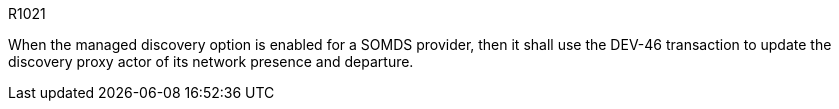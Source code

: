 :doctype: book

:sdpi_oid.sdpi-p: 1.3.6.1.4.1.19376.1.6.2.11

.R1021
[sdpi_requirement,sdpi_req_level=shall,sdpi_req_type=tech_feature,sdpi_req_specification=sdpi-p]
****

[NORMATIVE]
====
When the managed discovery option is enabled for a SOMDS provider, then it shall use the DEV-46 transaction to update the discovery proxy actor of its network presence and departure.
====

****
